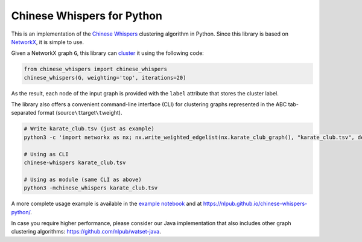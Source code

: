 Chinese Whispers for Python
===========================

This is an implementation of the `Chinese Whispers`_ clustering
algorithm in Python. Since this library is based on `NetworkX`_, it is
simple to use.

|Unit Tests| |Read the Docs| |PyPI Version|

Given a NetworkX graph ``G``, this library can `cluster`_ it using the
following code:

.. code:: python

   from chinese_whispers import chinese_whispers
   chinese_whispers(G, weighting='top', iterations=20)

As the result, each node of the input graph is provided with the
``label`` attribute that stores the cluster label.

The library also offers a convenient command-line interface (CLI) for
clustering graphs represented in the ABC tab-separated format
(source\ ``\t``\ target\ ``\t``\ weight).

.. code:: shell

   # Write karate_club.tsv (just as example)
   python3 -c 'import networkx as nx; nx.write_weighted_edgelist(nx.karate_club_graph(), "karate_club.tsv", delimiter="\t")'

   # Using as CLI
   chinese-whispers karate_club.tsv

   # Using as module (same CLI as above)
   python3 -mchinese_whispers karate_club.tsv

A more complete usage example is available in the `example notebook`_
and at https://nlpub.github.io/chinese-whispers-python/.

In case you require higher performance, please consider our Java
implementation that also includes other graph clustering algorithms:
https://github.com/nlpub/watset-java.

.. _Chinese Whispers: https://doi.org/10.3115/1654758.1654774
.. _NetworkX: https://networkx.github.io/
.. _cluster: https://en.wikipedia.org/wiki/Cluster_analysis
.. _example notebook: example.ipynb

.. |Unit Tests| image:: https://github.com/nlpub/chinese-whispers-python/workflows/Unit%20Tests/badge.svg?branch=master
   :target: https://github.com/nlpub/chinese-whispers-python/actions?query=workflow%3A%22Unit+Tests%22
.. |Read the Docs| image:: https://readthedocs.org/projects/chinese-whispers/badge/?version=latest
   :target: https://chinese-whispers.readthedocs.io/en/latest/?badge=latest
.. |PyPI Version| image:: https://badge.fury.io/py/chinese-whispers.svg
   :target: https://pypi.python.org/pypi/chinese-whispers